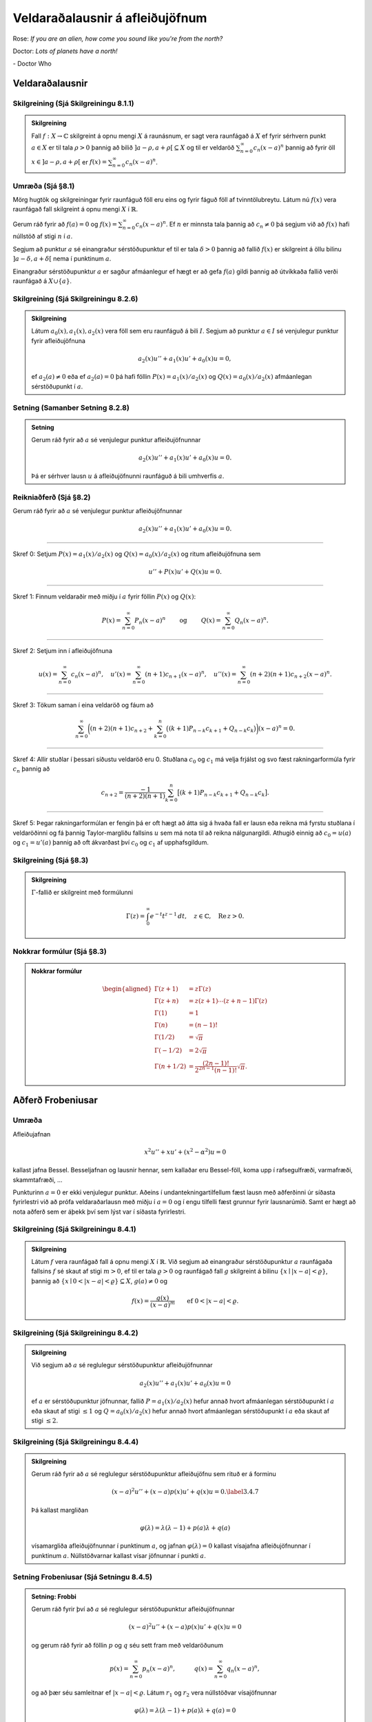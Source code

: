Veldaraðalausnir á afleiðujöfnum
================================

Rose: *If you are an alien, how come you sound like you're from the north?*

Doctor: *Lots of planets have a north!*

\- Doctor Who

Veldaraðalausnir
----------------

Skilgreining (Sjá Skilgreiningu 8.1.1)
~~~~~~~~~~~~~~~~~~~~~~~~~~~~~~~~~~~~~~

.. admonition:: Skilgreining
	:class: skilgreining

	Fall :math:`f:X\to {\mathbb{C}}` skilgreint á opnu mengi :math:`X` á raunásnum, er sagt vera raunfágað á :math:`X` ef fyrir sérhvern punkt :math:`a\in X` er til tala :math:`\rho>0` þannig að bilið :math:`]a-\rho, a+\rho[\subseteq X` og til er veldaröð :math:`\sum_{n=0}^\infty c_n(x-a)^n` þannig að fyrir öll :math:`x\in ]a-\rho, a+\rho[` er :math:`f(x)=\sum_{n=0}^\infty c_n(x-a)^n`.

Umræða (Sjá §8.1)
~~~~~~~~~~~~~~~~~

Mörg hugtök og skilgreiningar fyrir raunfáguð föll eru eins og fyrir fáguð föll af tvinntölubreytu. Látum nú :math:`f(x)` vera raunfágað fall skilgreint á opnu mengi :math:`X` í :math:`\mathbb{R}`.

Gerum ráð fyrir að :math:`f(a)=0` og :math:`f(x)=\sum_{n=0}^\infty c_n(x-a)^n`. Ef :math:`n` er minnsta tala þannig að :math:`c_n\neq 0` þá segjum við að :math:`f(x)` hafi núllstöð af stigi :math:`n` í :math:`a`.

Segjum að punktur :math:`a` sé einangraður sérstöðupunktur ef til er tala :math:`\delta>0` þannig að fallið :math:`f(x)` er skilgreint á öllu bilinu :math:`]a-\delta, a+\delta[` nema í punktinum :math:`a`.

Einangraður sérstöðupunktur :math:`a` er sagður afmáanlegur ef hægt er að gefa :math:`f(a)` gildi þannig að útvíkkaða fallið verði raunfágað á :math:`X\cup\{a\}`.

Skilgreining (Sjá Skilgreiningu 8.2.6)
~~~~~~~~~~~~~~~~~~~~~~~~~~~~~~~~~~~~~~

.. admonition:: Skilgreining
	:class: skilgreining

	Látum :math:`a_0(x), a_1(x), a_2(x)` vera föll sem eru raunfáguð á bili :math:`I`. Segjum að punktur :math:`a\in I` sé venjulegur punktur fyrir afleiðujöfnuna

	.. math::

	 a_2(x)u''+a_1(x)u'+a_0(x)u=0,

	ef :math:`a_2(a)\neq 0` eða ef :math:`a_2(a)=0` þá hafi föllin :math:`P(x)=a_1(x)/a_2(x)` og :math:`Q(x)=a_0(x)/a_2(x)` afmáanlegan sérstöðupunkt í :math:`a`.

Setning (Samanber Setning 8.2.8)
~~~~~~~~~~~~~~~~~~~~~~~~~~~~~~~~

.. admonition:: Setning
	:class: setning

	Gerum ráð fyrir að :math:`a` sé venjulegur punktur afleiðujöfnunnar

	.. math::

	 a_2(x)u''+a_1(x)u'+a_0(x)u=0.

	Þá er sérhver lausn :math:`u` á afleiðujöfnunni raunfáguð á bili umhverfis :math:`a`.

Reikniaðferð (Sjá §8.2)
~~~~~~~~~~~~~~~~~~~~~~~

Gerum ráð fyrir að :math:`a` sé venjulegur punktur afleiðujöfnunnar

.. math::

 a_2(x)u''+a_1(x)u'+a_0(x)u=0.

----------------

Skref 0: Setjum :math:`P(x)=a_1(x)/a_2(x)` og :math:`Q(x)=a_0(x)/a_2(x)` og ritum afleiðujöfnuna sem

.. math::

 u''+P(x)u'+Q(x)u=0.

----------------

Skref 1: Finnum veldaraðir með miðju í :math:`a` fyrir föllin :math:`P(x)` og :math:`Q(x)`:

.. math::

   P(x)=\sum_{n=0}^\infty P_n(x-a)^n\qquad\mbox{ og }\qquad
   Q(x)=\sum_{n=0}^\infty Q_n(x-a)^n.

----------------

Skref 2: Setjum inn í afleiðujöfnuna

.. math::

   u(x)=\sum_{n=0}^\infty c_n(x-a)^n,\quad
   u'(x)=\sum_{n=0}^\infty (n+1)c_{n+1}(x-a)^n,\quad
   u''(x)=\sum_{n=0}^\infty (n+2)(n+1)c_{n+2}(x-a)^n.

----------------

Skref 3: Tökum saman í eina veldaröð og fáum að

.. math::

   \sum_{n=0}^\infty
   \bigg((n+2)(n+1)c_{n+2} +
   \sum_{k=0}^{n} \big((k+1)P_{n-k}c_{k+1}+
   Q_{n-k} c_k\big)\bigg)(x-a)^n=0.

----------------

Skref 4: Allir stuðlar í þessari síðustu veldaröð eru 0. Stuðlana :math:`c_0` og :math:`c_1` má velja frjálst og svo fæst rakningarformúla fyrir :math:`c_n` þannig að

.. math::

   c_{n+2} = \dfrac{-1}{(n+2)(n+1)}
   \sum_{k=0}^n \big[(k+1)P_{n-k}c_{k+1}+ Q_{n-k}c_k\big].

----------------

Skref 5: Þegar rakningarformúlan er fengin þá er oft hægt að átta sig á hvaða fall er lausn eða reikna má fyrstu stuðlana í veldaröðinni og fá þannig Taylor-margliðu fallsins :math:`u` sem má nota til að reikna nálgunargildi. Athugið einnig að :math:`c_0=u(a)` og :math:`c_1=u'(a)` þannig að oft ákvarðast því :math:`c_0` og :math:`c_1` af upphafsgildum.

Skilgreining (Sjá §8.3)
~~~~~~~~~~~~~~~~~~~~~~~

.. admonition:: Skilgreining
	:class: skilgreining

	:math:`\Gamma`-fallið er skilgreint með formúlunni

	.. math::

	   \Gamma(z)=\int_0^\infty e^{-t}t^{z-1}\, dt, \quad z\in {\mathbb{C}}, \quad \operatorname{Re\, }
	   z>0.

Nokkrar formúlur (Sjá §8.3)
~~~~~~~~~~~~~~~~~~~~~~~~~~~

.. admonition:: Nokkrar formúlur
	:class: athugasemd

	.. math::

	   \begin{aligned}
	   \Gamma(z+1)&=z\Gamma(z)\\
	   \Gamma(z+n)&=z(z+1)\cdots(z+n-1)\Gamma(z)\\
	   \Gamma(1)&=1\\
	   \Gamma(n)&=(n-1)!\\
	   \Gamma(1/2)&=\sqrt{\pi}\\
	   \Gamma(-1/2)&=2\sqrt{\pi}\\
	   \Gamma(n+1/2)&=\frac{(2n-1)!}{2^{2n-1}(n-1)!}\sqrt{\pi}.\end{aligned}

Aðferð Frobeniusar
------------------

Umræða
~~~~~~

Afleiðujafnan

.. math::

 x^2u''+xu'+(x^2-\alpha^2)u=0

kallast jafna Bessel. Besseljafnan og lausnir hennar, sem kallaðar eru Bessel-föll, koma upp í rafsegulfræði, varmafræði, skammtafræði, ...

Punkturinn :math:`a=0` er ekki venjulegur punktur. Aðeins í undantekningartilfellum fæst lausn með aðferðinni úr síðasta fyrirlestri við að prófa veldaraðarlausn með miðju í :math:`a=0` og í engu tilfelli fæst grunnur fyrir lausnarúmið. Samt er hægt að nota aðferð sem er áþekk því sem lýst var í síðasta fyrirlestri.



Skilgreining (Sjá Skilgreiningu 8.4.1)
~~~~~~~~~~~~~~~~~~~~~~~~~~~~~~~~~~~~~~

.. admonition:: Skilgreining
	:class: skilgreining

	Látum :math:`f` vera raunfágað fall á opnu mengi :math:`X` í :math:`\mathbb{R}`. Við segjum að einangraður sérstöðupunktur :math:`a` raunfágaða fallsins :math:`f` sé skaut af stigi :math:`m>0`, ef til er tala :math:`\varrho>0` og raunfágað fall :math:`g` skilgreint á bilinu :math:`\{x\mid |x-a|<\varrho\}`, þannig að :math:`\{x\mid 0<|x-a|<{\varrho}\}\subseteq X`, :math:`g(a)\neq 0` og

	.. math::

	 f(x)=\dfrac {g(x)}{(x-a)^m}\qquad \mbox{ef }0<|x-a|<\varrho.

Skilgreining (Sjá Skilgreiningu 8.4.2)
~~~~~~~~~~~~~~~~~~~~~~~~~~~~~~~~~~~~~~

.. admonition:: Skilgreining
	:class: skilgreining

	Við segjum að :math:`a` sé reglulegur sérstöðupunktur afleiðujöfnunnar

	.. math::
	    a_2(x)u''+a_1(x)u'+a_0(x)u=0

	ef :math:`a` er sérstöðupunktur jöfnunnar, fallið :math:`P=a_1(x)/a_2(x)` hefur annað hvort afmáanlegan sérstöðupunkt í :math:`a` eða skaut af stigi :math:`\leq 1` og :math:`Q=a_0(x)/a_2(x)` hefur annað hvort afmáanlegan sérstöðupunkt í :math:`a` eða skaut af stigi :math:`\leq 2`.

Skilgreining (Sjá Skilgreiningu 8.4.4)
~~~~~~~~~~~~~~~~~~~~~~~~~~~~~~~~~~~~~~

.. admonition:: Skilgreining
	:class: skilgreining

	Gerum ráð fyrir að :math:`a` sé reglulegur sérstöðupunktur afleiðujöfnu sem rituð er á forminu

	.. math::

	 (x-a)^2u''+(x-a)p(x)u'+q(x)u=0.\label{3.4.7}

	Þá kallast margliðan

	.. math::

	 \varphi(\lambda)=\lambda(\lambda-1)+p(a)\lambda+q(a)

	vísamargliða afleiðujöfnunnar í punktinum :math:`a`, og jafnan :math:`\varphi(\lambda)=0` kallast vísajafna afleiðujöfnunnar í punktinum :math:`a`. Núllstöðvarnar kallast vísar jöfnunnar í punkti :math:`a`.

Setning Frobeniusar (Sjá Setningu 8.4.5)
~~~~~~~~~~~~~~~~~~~~~~~~~~~~~~~~~~~~~~~~

.. admonition:: Setning: Frobbi
	:class: setning

	Gerum ráð fyrir því að :math:`a` sé reglulegur sérstöðupunktur afleiðujöfnunnar

	.. math::

	 (x-a)^2u''+ (x-a)p(x)u'+q(x)u=0

	og gerum ráð fyrir að föllin :math:`p` og :math:`q` séu sett fram með veldaröðunum

	.. math::

	   p(x)=\sum_{n=0}^\infty p_n(x-a)^n, \qquad\quad
	   q(x)=\sum_{n=0}^\infty q_n(x-a)^n,

	og að þær séu samleitnar ef :math:`|x-a|<\varrho`. Látum :math:`r_1` og :math:`r_2` vera núllstöðvar vísajöfnunnar

	.. math::

	 \varphi(\lambda)=\lambda(\lambda-1)+p(a)\lambda+q(a)=0

	og gerum ráð fyrir að :math:`\operatorname{Re\, } r_1\geq \operatorname{Re\, } r_2`. Þá gildir:

	(i) Til er lausn :math:`u_1` á jöfnunni sem gefin er með

	.. math::

	 u_1(x)=|x-a|^{r_1}\sum_{n=0}^\infty a_n(x-a)^n.

	Röðin er samleitin fyrir öll :math:`x` sem uppfylla :math:`0<|x-a|<\varrho`. Valið á :math:`a_0` er frjálst, en hinir stuðlar raðarinnar fást með rakningarformúlunni

	.. math::

	   a_n=\dfrac{-1}{\varphi(n+r_1)}
	   \sum_{k=0}^{n-1}((k+r_1)p_{n-k}+q_{n-k})a_k, \qquad n=1,2,3,\dots.



	(ii) Ef :math:`r_1-r_2\neq 0,1,2,\dots`, þá er til önnur línulega óháð lausn :math:`u_2` á jöfnunni sem gefin er með

	.. math::

	 u_2(x)=|x-a|^{r_2}\sum_{n=0}^\infty b_n(x-a)^n.

	Röðin er samleitin fyrir öll :math:`x` sem uppfylla :math:`0<|x-a|<\varrho`. Valið á :math:`b_0` er frjálst, en hinir stuðlar raðarinnar fást með rakningarformúlunni

	.. math::

	   b_n=\dfrac{-1}{\varphi(n+r_2)}
	   \sum_{k=0}^{n-1}((k+r_2)p_{n-k}+q_{n-k})b_k, \qquad n=1,2,3,\dots.



	(iii) Ef :math:`r_1-r_2=0`, þá er til önnur línulega óháð lausn :math:`u_2` á jöfnunni sem gefin er með

	.. math::

	   u_2(x)=|x-a|^{r_1+1}\sum_{n=0}^\infty b_n(x-a)^n+
	   u_1(x)\ln|x-a|.

	Röðin er samleitin fyrir öll :math:`x` sem uppfylla :math:`0<|x-a|<\varrho` og stuðlar raðarinnar fást með innsetningu í jöfnuna.

	(iv) Ef :math:`r_1-r_2=N`, þar sem :math:`N` er jákvæð heiltala, þá er til önnur línulega óháð lausn :math:`u_2` á upphaflegu jöfnunni sem gefin er með

	.. math::

	   u_2(x)=|x-a|^{r_2}\sum_{n=0}^\infty b_n(x-a)^n+
	   \gamma u_1(x)\ln|x-a|.

	Röðin er samleitin fyrir öll :math:`x` sem uppfylla :math:`0<|x-a|<\varrho`. Stuðlar raðarinnar og :math:`\gamma` fást með innsetningu í jöfnuna.

Skilgreining (Sjá Skilgreiningu 8.5.1)
~~~~~~~~~~~~~~~~~~~~~~~~~~~~~~~~~~~~~~

.. admonition:: Skilgreining
	:class: skilgreining

	Lausn á Bessel-jöfnunni :math:`x^2u''+xu'+(x^2-\alpha^2)u=0`, sem gefin er með formúlunni

	.. math::

	   J_\alpha(x)=\left|\dfrac x2\right|^\alpha\sum_{k=0}^\infty
	   \dfrac{(-1)^k}{k!\Gamma(\alpha+k+1)}\left( \dfrac x2\right)^{2k}

	er kölluð Bessel-fall af fyrstu gerð með vísi :math:`\alpha`.

Skilgreining (Sjá Skilgreiningu 8.5.2)
~~~~~~~~~~~~~~~~~~~~~~~~~~~~~~~~~~~~~~

.. admonition:: Skilgreining
	:class: skilgreining

	Fallið :math:`Y_{\alpha}`, :math:`{\alpha}=1,2,3,\dots` sem skilgreint er með

	.. math::

	   \begin{aligned}
	   Y_{\alpha}(x)=\dfrac 2{\pi}\bigg[&
	   J_{\alpha}(x)\bigg(\ln \dfrac {|x|}2+{\gamma}\bigg)\\
	   &+x^{\alpha}\sum\limits_{k=0}^{\infty}
	   \dfrac{(-1)^{k-1}\big(h_k+h_{k+\alpha}\big)}
	   {2^{2k+\alpha+1}k!(k+{\alpha})!} x^{2k}\\
	   &-x^{-\alpha}\sum\limits_{k=0}^{\alpha-1}
	   \dfrac{(\alpha-k-1)!}{2^{2k-\alpha+1}k!}x^{2k}\bigg],\end{aligned}

	þar sem :math:`h_k=1+1/2+1/3+\cdots+1/k` og :math:`{\gamma}` táknar fasta Eulers, nefnist Bessel-fall af annarri gerð með vísi :math:`{\alpha}`.
